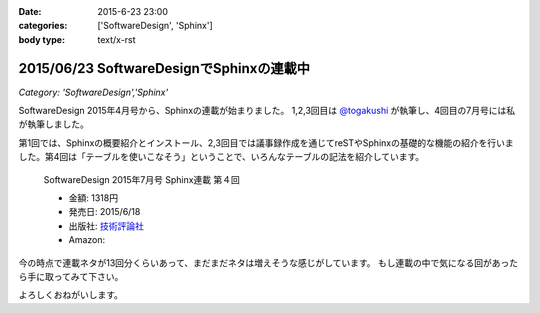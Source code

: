 :date: 2015-6-23 23:00
:categories: ['SoftwareDesign', 'Sphinx']
:body type: text/x-rst

==========================================
2015/06/23 SoftwareDesignでSphinxの連載中
==========================================

*Category: 'SoftwareDesign','Sphinx'*


SoftwareDesign 2015年4月号から、Sphinxの連載が始まりました。
1,2,3回目は `@togakushi`_ が執筆し、4回目の7月号には私が執筆しました。

第1回では、Sphinxの概要紹介とインストール、2,3回目では議事録作成を通じてreSTやSphinxの基礎的な機能の紹介を行いました。第4回は「テーブルを使いこなそう」ということで、いろんなテーブルの記法を紹介しています。

.. _@togakushi: https://twitter.com/togakushi

.. figure:: softwaredesign-201507-sphinx.*
   :target: http://gihyo.jp/magazine/SD/archive/2015/201507#toc

   SoftwareDesign 2015年7月号 Sphinx連載 第４回

   * 金額: 1318円
   * 発売日: 2015/6/18
   * 出版社: `技術評論社 <http://gihyo.jp/>`__
   * Amazon: 

     .. raw:: html

        <iframe src="http://rcm-fe.amazon-adsystem.com/e/cm?lt1=_blank&bc1=000000&IS2=1&nou=1&bg1=FFFFFF&fc1=000000&lc1=0000FF&t=freiaweb-22&o=9&p=8&l=as4&m=amazon&f=ifr&ref=ss_til&asins=B00XU0UEJY" style="width:120px;height:240px;" scrolling="no" marginwidth="0" marginheight="0" frameborder="0"></iframe>

今の時点で連載ネタが13回分くらいあって、まだまだネタは増えそうな感じがしています。
もし連載の中で気になる回があったら手に取ってみて下さい。

よろしくおねがいします。


